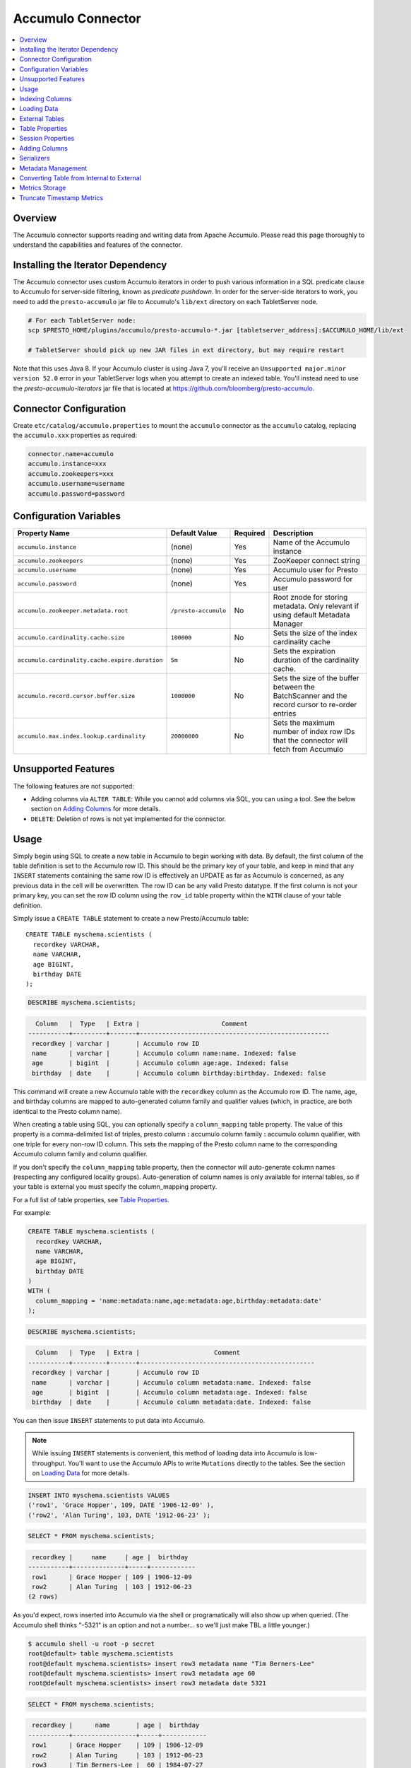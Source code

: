 Accumulo Connector
==================

.. contents::
    :local:
    :backlinks: none
    :depth: 1

Overview
--------

The Accumulo connector supports reading and writing data from Apache Accumulo.
Please read this page thoroughly to understand the capabilities and features of the connector.

Installing the Iterator Dependency
----------------------------------

The Accumulo connector uses custom Accumulo iterators in
order to push various information in a SQL predicate clause to Accumulo for
server-side filtering, known as *predicate pushdown*. In order
for the server-side iterators to work, you need to add the ``presto-accumulo``
jar file to Accumulo's ``lib/ext`` directory on each TabletServer node.

.. code-block:: bash

    # For each TabletServer node:
    scp $PRESTO_HOME/plugins/accumulo/presto-accumulo-*.jar [tabletserver_address]:$ACCUMULO_HOME/lib/ext

    # TabletServer should pick up new JAR files in ext directory, but may require restart

Note that this uses Java 8.  If your Accumulo cluster is using Java 7,
you'll receive an ``Unsupported major.minor version 52.0`` error in your TabletServer logs when you
attempt to create an indexed table.  You'll instead need to use the *presto-accumulo-iterators* jar file
that is located at `https://github.com/bloomberg/presto-accumulo <https://github.com/bloomberg/presto-accumulo>`_.

Connector Configuration
-----------------------

Create ``etc/catalog/accumulo.properties``
to mount the ``accumulo`` connector as the ``accumulo`` catalog,
replacing the ``accumulo.xxx`` properties as required:

.. code-block:: none

    connector.name=accumulo
    accumulo.instance=xxx
    accumulo.zookeepers=xxx
    accumulo.username=username
    accumulo.password=password

Configuration Variables
-----------------------

================================================ ====================== ========== ===================================================================================================
Property Name                                    Default Value          Required   Description
================================================ ====================== ========== ===================================================================================================
``accumulo.instance``                            (none)                 Yes        Name of the Accumulo instance
``accumulo.zookeepers``                          (none)                 Yes        ZooKeeper connect string
``accumulo.username``                            (none)                 Yes        Accumulo user for Presto
``accumulo.password``                            (none)                 Yes        Accumulo password for user
``accumulo.zookeeper.metadata.root``             ``/presto-accumulo``   No         Root znode for storing metadata. Only relevant if using default Metadata Manager
``accumulo.cardinality.cache.size``              ``100000``             No         Sets the size of the index cardinality cache
``accumulo.cardinality.cache.expire.duration``   ``5m``                 No         Sets the expiration duration of the cardinality cache.
``accumulo.record.cursor.buffer.size``           ``1000000``            No         Sets the size of the buffer between the BatchScanner and the record cursor to re-order entries
``accumulo.max.index.lookup.cardinality``        ``20000000``           No         Sets the maximum number of index row IDs that the connector will fetch from Accumulo
================================================ ====================== ========== ===================================================================================================

Unsupported Features
--------------------

The following features are not supported:

* Adding columns via ``ALTER TABLE``: While you cannot add columns via SQL, you can using a tool.
  See the below section on `Adding Columns <#adding-columns>`__ for more details.
* ``DELETE``: Deletion of rows is not yet implemented for the connector.

Usage
-----

Simply begin using SQL to create a new table in Accumulo to begin
working with data. By default, the first column of the table definition
is set to the Accumulo row ID. This should be the primary key of your
table, and keep in mind that any ``INSERT`` statements containing the same
row ID is effectively an UPDATE as far as Accumulo is concerned, as any
previous data in the cell will be overwritten. The row ID can be
any valid Presto datatype. If the first column is not your primary key, you
can set the row ID column using the ``row_id`` table property within the ``WITH``
clause of your table definition.

Simply issue a ``CREATE TABLE`` statement to create a new Presto/Accumulo table::

    CREATE TABLE myschema.scientists (
      recordkey VARCHAR,
      name VARCHAR,
      age BIGINT,
      birthday DATE
    );

.. code-block:: sql

    DESCRIBE myschema.scientists;

.. code-block:: none

      Column   |  Type   | Extra |                      Comment
    -----------+---------+-------+---------------------------------------------------
     recordkey | varchar |       | Accumulo row ID
     name      | varchar |       | Accumulo column name:name. Indexed: false
     age       | bigint  |       | Accumulo column age:age. Indexed: false
     birthday  | date    |       | Accumulo column birthday:birthday. Indexed: false

This command will create a new Accumulo table with the ``recordkey`` column
as the Accumulo row ID. The name, age, and birthday columns are mapped to
auto-generated column family and qualifier values (which, in practice,
are both identical to the Presto column name).

When creating a table using SQL, you can optionally specify a
``column_mapping`` table property. The value of this property is a
comma-delimited list of triples, presto column **:** accumulo column
family **:** accumulo column qualifier, with one triple for every
non-row ID column. This sets the mapping of the Presto column name to
the corresponding Accumulo column family and column qualifier.

If you don't specify the ``column_mapping`` table property, then the
connector will auto-generate column names (respecting any configured locality groups).
Auto-generation of column names is only available for internal tables, so if your
table is external you must specify the column_mapping property.

For a full list of table properties, see `Table Properties <#table-properties>`__.

For example:

.. code-block:: sql

    CREATE TABLE myschema.scientists (
      recordkey VARCHAR,
      name VARCHAR,
      age BIGINT,
      birthday DATE
    )
    WITH (
      column_mapping = 'name:metadata:name,age:metadata:age,birthday:metadata:date'
    );

.. code-block:: sql

    DESCRIBE myschema.scientists;

.. code-block:: none

      Column   |  Type   | Extra |                    Comment
    -----------+---------+-------+-----------------------------------------------
     recordkey | varchar |       | Accumulo row ID
     name      | varchar |       | Accumulo column metadata:name. Indexed: false
     age       | bigint  |       | Accumulo column metadata:age. Indexed: false
     birthday  | date    |       | Accumulo column metadata:date. Indexed: false

You can then issue ``INSERT`` statements to put data into Accumulo.

.. note::

    While issuing ``INSERT`` statements is convenient,
    this method of loading data into Accumulo is low-throughput. You'll want
    to use the Accumulo APIs to write ``Mutations`` directly to the tables.
    See the section on `Loading Data <#loading-data>`__ for more details.

.. code-block:: sql

    INSERT INTO myschema.scientists VALUES
    ('row1', 'Grace Hopper', 109, DATE '1906-12-09' ),
    ('row2', 'Alan Turing', 103, DATE '1912-06-23' );

.. code-block:: sql

    SELECT * FROM myschema.scientists;

.. code-block:: none

     recordkey |     name     | age |  birthday
    -----------+--------------+-----+------------
     row1      | Grace Hopper | 109 | 1906-12-09
     row2      | Alan Turing  | 103 | 1912-06-23
    (2 rows)

As you'd expect, rows inserted into Accumulo via the shell or
programatically will also show up when queried. (The Accumulo shell
thinks "-5321" is an option and not a number... so we'll just make TBL a
little younger.)

.. code-block:: bash

    $ accumulo shell -u root -p secret
    root@default> table myschema.scientists
    root@default myschema.scientists> insert row3 metadata name "Tim Berners-Lee"
    root@default myschema.scientists> insert row3 metadata age 60
    root@default myschema.scientists> insert row3 metadata date 5321

.. code-block:: sql

    SELECT * FROM myschema.scientists;

.. code-block:: none

     recordkey |      name       | age |  birthday
    -----------+-----------------+-----+------------
     row1      | Grace Hopper    | 109 | 1906-12-09
     row2      | Alan Turing     | 103 | 1912-06-23
     row3      | Tim Berners-Lee |  60 | 1984-07-27
    (3 rows)

You can also drop tables using ``DROP TABLE``. This command drops both
metadata and the tables. See the below section on `External
Tables <#external-tables>`__ for more details on internal and external
tables.

.. code-block:: sql

    DROP TABLE myschema.scientists;

Indexing Columns
----------------

Internally, the connector creates an Accumulo ``Range`` and packs it in
a split. This split gets passed to a Presto Worker to read the data from
the ``Range`` via a ``BatchScanner``. When issuing a query that results
in a full table scan, each Presto Worker gets a single ``Range`` that
maps to a single tablet of the table. When issuing a query with a
predicate (i.e. ``WHERE x = 10`` clause), Presto passes the values
within the predicate (``10``) to the connector so it can use this
information to scan less data. When the Accumulo row ID is used as part
of the predicate clause, this narrows down the ``Range`` lookup to quickly
retrieve a subset of data from Accumulo.

But what about the other columns? If you're frequently querying on
non-row ID columns, you should consider using the **indexing**
feature built into the Accumulo connector. This feature can drastically
reduce query runtime when selecting a handful of values from the table,
and the heavy lifting is done for you when loading data via Presto
``INSERT`` statements (though, keep in mind writing data to Accumulo via
``INSERT`` does not have high throughput).

To enable indexing, add the ``index_columns`` table property and specify
a comma-delimited list of Presto column names you wish to index (we use the
``string`` serializer here to help with this example -- you
should be using the default ``lexicoder`` serializer).

.. code-block:: sql

    CREATE TABLE myschema.scientists (
      recordkey VARCHAR,
      name VARCHAR,
      age BIGINT,
      birthday DATE
    )
    WITH (
      serializer = 'string',
      index_columns='name,age,birthday'
    );

After creating the table, we see there are an additional two Accumulo
tables to store the index and metrics.

.. code-block:: none

    root@default> tables
    accumulo.metadata
    accumulo.root
    myschema.scientists
    myschema.scientists_idx
    myschema.scientists_idx_metrics
    trace

After inserting data, we can look at the index table and see there are
indexed values for the name, age, and birthday columns. The connector
queries this index table

.. code-block:: sql

    INSERT INTO myschema.scientists VALUES
    ('row1', 'Grace Hopper', 109, DATE '1906-12-09'),
    ('row2', 'Alan Turing', 103, DATE '1912-06-23');

.. code-block:: none

    root@default> scan -t myschema.scientists_idx
    -21011 metadata_date:row2 []
    -23034 metadata_date:row1 []
    103 metadata_age:row2 []
    109 metadata_age:row1 []
    Alan Turing metadata_name:row2 []
    Grace Hopper metadata_name:row1 []

When issuing a query with a ``WHERE`` clause against indexed columns,
the connector searches the index table for all row IDs that contain the
value within the predicate. These row IDs are bundled into a Presto
split as single-value ``Range`` objects (the number of row IDs per split
is controlled by the value of ``accumulo.index_rows_per_split``) and
passed to a Presto worker to be configured in the ``BatchScanner`` which
scans the data table.

.. code-block:: sql

    SELECT * FROM myschema.scientists WHERE age = 109;

.. code-block:: none

     recordkey |     name     | age |  birthday
    -----------+--------------+-----+------------
     row1      | Grace Hopper | 109 | 1906-12-09
    (1 row)

Loading Data
------------

The Accumulo connector supports loading data via INSERT statements, however
this method tends to be low-throughput and should not be relied on when throughput
is a concern. Instead, users of the connector should use the ``PrestoBatchWriter``
tool that is provided as part of the presto-accumulo-tools subproject in the
`presto-accumulo repository <https://github.com/bloomberg/presto-accumulo>`_.

The ``PrestoBatchWriter`` is a wrapper class for the typical ``BatchWriter`` that
leverages the Presto/Accumulo metadata to write Mutations to the main data table.
In particular, it handles indexing the given mutations on any indexed columns.
Usage of the tool is provided in the README in the `repository <https://github.com/bloomberg/presto-accumulo>`_.

External Tables
---------------

By default, the tables created using SQL statements via Presto are
*internal* tables, that is both the Presto table metadata and the
Accumulo tables are managed by Presto. When you create an internal
table, the Accumulo table is created as well. You will receive an error
if the Accumulo table already exists. When an internal table is dropped
via Presto, the Accumulo table (and any index tables) are dropped as
well.

To change this behavior, set the ``external`` property to ``true`` when
issuing the ``CREATE`` statement. This will make the table an *external*
table, and a ``DROP TABLE`` command will **only** delete the metadata
associated with the table.  If the Accumulo tables do not already exist,
they will be created by the connector.

Creating an external table *will* set any configured locality groups as well
as the iterators on the index and metrics tables (if the table is indexed).
In short, the only difference between an external table and an internal table
is the connector will delete the Accumulo tables when a ``DROP TABLE`` command
is issued.

External tables can be a bit more difficult to work with, as the data is stored
in an expected format. If the data is not stored correctly, then you're
gonna have a bad time. Users must provide a ``column_mapping`` property
when creating the table. This creates the mapping of Presto column name
to the column family/qualifier for the cell of the table. The value of the
cell is stored in the ``Value`` of the Accumulo key/value pair. By default,
this value is expected to be serialized using Accumulo's *lexicoder* API.
If you are storing values as strings, you can specify a different serializer
using the ``serializer`` property of the table. See the section on
`Table Properties <#table-properties>`__ for more information.

Next, we create the Presto external table.

.. code-block:: sql

    CREATE TABLE external_table (
      a VARCHAR,
      b BIGINT,
      c DATE
    )
    WITH (
      column_mapping = 'a:md:a,b:md:b,c:md:c',
      external = true,
      index_columns = 'b,c',
      locality_groups = 'foo:b,c'
    );

After creating the table, usage of the table continues as usual:

.. code-block:: sql

    INSERT INTO external_table VALUES
    ('1', 1, DATE '2015-03-06'),
    ('2', 2, DATE '2015-03-07');

.. code-block:: sql

    SELECT * FROM external_table;

.. code-block:: none

     a | b |     c
    ---+---+------------
     1 | 1 | 2015-03-06
     2 | 2 | 2015-03-06
    (2 rows)

.. code-block:: sql

    DROP TABLE external_table;

After dropping the table, the table will still exist in Accumulo because it is *external*.

.. code-block:: none

    root@default> tables
    accumulo.metadata
    accumulo.root
    external_table
    external_table_idx
    external_table_idx_metrics
    trace

If we wanted to add a new column to the table, we can create the table again and specify a new column.
Any existing rows in the table will have a value of NULL. This command will re-configure the Accumulo
tables, setting the locality groups and iterator configuration.

.. code-block:: sql

    CREATE TABLE external_table (
      a VARCHAR,
      b BIGINT,
      c DATE,
      d INTEGER
    )
    WITH (
      column_mapping = 'a:md:a,b:md:b,c:md:c,d:md:d',
      external = true,
      index_columns = 'b,c,d',
      locality_groups = 'foo:b,c,d'
    );

    SELECT * FROM external_table;

.. code-block:: sql

     a | b |     c      |  d
    ---+---+------------+------
     1 | 1 | 2015-03-06 | NULL
     2 | 2 | 2015-03-07 | NULL
    (2 rows)

Table Properties
----------------

Table property usage example:

.. code-block:: sql

    CREATE TABLE myschema.scientists (
      recordkey VARCHAR,
      name VARCHAR,
      age BIGINT,
      birthday DATE
    )
    WITH (
      column_mapping = 'name:metadata:name,age:metadata:age,birthday:metadata:date',
      index_columns = 'name,age'
    );

======================== ================ ======================================================================================================
Property Name            Default Value    Description
======================== ================ ======================================================================================================
``column_mapping``       (generated)      Comma-delimited list of column metadata: ``col_name:col_family:col_qualifier,[...]``.
                                          Required for external tables.  Not setting this property results in auto-generated column names.
``index_columns``        (none)           A comma-delimited list of Presto columns that are indexed in this table's corresponding index table
``external``             ``false``        If true, Presto will only do metadata operations for the table.
                                          Otherwise, Presto will create and drop Accumulo tables where appropriate.
``locality_groups``      (none)           List of locality groups to set on the Accumulo table. Only valid on internal tables.
                                          String format is locality group name, colon, comma delimited list of column families in the group.
                                          Groups are delimited by pipes. Example: ``group1:famA,famB,famC|group2:famD,famE,famF|etc...``
``row_id``               (first column)   Presto column name that maps to the Accumulo row ID.
``serializer``           ``default``      Serializer for Accumulo data encodings. Can either be ``default``, ``string``, ``lexicoder``
                                          or a Java class name. Default is ``default``,
                                          i.e. the value from ``AccumuloRowSerializer.getDefault()``, i.e. ``lexicoder``.
``scan_auths``           (user auths)     Scan-time authorizations set on the batch scanner.
``metrics_storage``      ``default``      Metrics storage to use for this table.  Can either be 'default', 'accumulo', or a Java class name
``truncate_timestamps``  ``false``        True to enable truncating of timestamp-type column metrics                                                                                                                                                                       |
======================== ================ ======================================================================================================

Session Properties
------------------

You can change the default value of a session property by using :doc:`/sql/set-session`.
Note that session properties are prefixed with the catalog name::

    SET SESSION accumulo.column_filter_optimizations_enabled = false;

============================================= ============================= ==============================================================================================================================
Property Name                                 Default Value                 Description
============================================= ============================= ==============================================================================================================================
``optimize_locality_enabled``                 ``true``                      Set to true to enable data locality for non-indexed scans
``optimize_split_ranges_enabled``             ``true``                      Set to true to split non-indexed queries by tablet splits. Should generally be true.
``optimize_index_enabled``                    ``true``                      Set to true to enable usage of the secondary index on query
``index_rows_per_split``                      ``10000``                     The number of Accumulo row IDs that are packed into a single Presto split
``index_threshold``                           ``0.2``                       The ratio between number of rows to be scanned based on the index over the total number of rows
                                                                            If the ratio is below this threshold, the index will be used.
``index_lowest_cardinality_threshold``        ``0.01``                      The threshold (as a percentage) where the column with the lowest cardinality will be used instead
                                                                            of computing an intersection of ranges in the secondary index. The minimum value of this value times
                                                                            the number of rows in the table and the row threshold will be used. Secondary index must be enabled
``index_lowest_cardinality_row_threshold``    ``50000``                     The threshold (as number of rows) where the column with the lowest cardinality will be used instead
                                                                            of computing an intersection of ranges in the secondary index. The minimum value of this value and
                                                                            the percentage threshold will be used. Secondary index must be enabled
``index_metrics_enabled``                     ``true``                      Set to true to enable usage of the metrics table to optimize usage of the index
``scan_username``                             (config)                      User to impersonate when scanning the tables. This property trumps the ``scan_auths`` table property
``index_short_circuit_cardinality_fetch``     ``true``                      Short circuit the retrieval of index metrics once any column is less than the lowest cardinality threshold
``index_cardinality_cache_polling_duration``  ``10ms``                      Sets the cardinality cache polling duration for short circuit retrieval of index metrics
``optimize_num_rows_per_split``               ``true``                      Set to true to enable the connector's optimizer to determine the number of row IDs to pack into a split
``min_rows_per_split``                        ``100``                       The minimum number of row IDs that are packed into a single Presto split. Requires optimize.num.rows.per.split to be ``true``
``max_rows_per_split``                        ``50000``                     The maximum number of row IDs that are packed into a single Presto split. Requires optimize.num.rows.per.split to be ``true``
``splits_per_worker``                         ``max(1, numCPUs * 2 / 25)``  The desired number of splits to generate per worker node. Requires optimize.num.rows.per.split to be 'true``
============================================= ============================= ==============================================================================================================================

Adding Columns
--------------

Adding a new column to an existing table cannot be done today via
``ALTER TABLE [table] ADD COLUMN [name] [type]`` because of the additional
metadata required for the columns to work; the column family, qualifier,
and if the column is indexed.

Instead, use an external table, ``DROP`` the table, then recreate it with
the new column.  This will preserve the underlying Accumulo tables allowing
you to add a new column.
Just be sure it is external!  Deleting an internal table will have the connector
delete the Accumulo tables along with the metadata.

Serializers
-----------

The Presto connector for Accumulo has a pluggable serializer framework
for handling I/O between Presto and Accumulo. This enables end-users the
ability to programatically serialized and deserialize their special data
formats within Accumulo, while abstracting away the complexity of the
connector itself.

There are two types of serializers currently available; a ``string``
serializer that treats values as Java ``String`` and a ``lexicoder``
serializer that leverages Accumulo's Lexicoder API to store values. The
default serializer is the ``lexicoder`` serializer, as this serializer
does not require expensive conversion operations back and forth between
``String`` objects and the Presto types -- the cell's value is encoded as a
byte array.

Additionally, the ``lexicoder`` serializer does proper lexigraphical ordering of
numerical types like ``BIGINT`` or ``TIMESTAMP``.  This is essential for the connector
to properly leverage the secondary index when querying for data.

You can change the default the serializer by specifying the
``serializer`` table property, using either ``default`` (which is
``lexicoder``), ``string`` or ``lexicoder`` for the built-in types, or
you could provide your own implementation by extending
``AccumuloRowSerializer``, adding it to the Presto ``CLASSPATH``, and
specifying the fully-qualified Java class name in the connector configuration.

.. code-block:: sql

    CREATE TABLE myschema.scientists (
      recordkey VARCHAR,
      name VARCHAR,
      age BIGINT,
      birthday DATE
    )
    WITH (
      column_mapping = 'name:metadata:name,age:metadata:age,birthday:metadata:date',
      serializer = 'default'
    );

.. code-block:: sql

    INSERT INTO myschema.scientists VALUES
    ('row1', 'Grace Hopper', 109, DATE '1906-12-09' ),
    ('row2', 'Alan Turing', 103, DATE '1912-06-23' );

.. code-block:: none

    root@default> scan -t myschema.scientists
    row1 metadata:age []    \x08\x80\x00\x00\x00\x00\x00\x00m
    row1 metadata:date []    \x08\x7F\xFF\xFF\xFF\xFF\xFF\xA6\x06
    row1 metadata:name []    Grace Hopper
    row2 metadata:age []    \x08\x80\x00\x00\x00\x00\x00\x00g
    row2 metadata:date []    \x08\x7F\xFF\xFF\xFF\xFF\xFF\xAD\xED
    row2 metadata:name []    Alan Turing

.. code-block:: sql

    CREATE TABLE myschema.stringy_scientists (
      recordkey VARCHAR,
      name VARCHAR,
      age BIGINT,
      birthday DATE
    )
    WITH (
      column_mapping = 'name:metadata:name,age:metadata:age,birthday:metadata:date',
      serializer = 'string'
    );

.. code-block:: sql

    INSERT INTO myschema.stringy_scientists VALUES
    ('row1', 'Grace Hopper', 109, DATE '1906-12-09' ),
    ('row2', 'Alan Turing', 103, DATE '1912-06-23' );

.. code-block:: none

    root@default> scan -t myschema.stringy_scientists
    row1 metadata:age []    109
    row1 metadata:date []    -23034
    row1 metadata:name []    Grace Hopper
    row2 metadata:age []    103
    row2 metadata:date []    -21011
    row2 metadata:name []    Alan Turing

.. code-block:: sql

    CREATE TABLE myschema.custom_scientists (
      recordkey VARCHAR,
      name VARCHAR,
      age BIGINT,
      birthday DATE
    )
    WITH (
      column_mapping = 'name:metadata:name,age:metadata:age,birthday:metadata:date',
      serializer = 'my.serializer.package.MySerializer'
    );

Metadata Management
-------------------

Metadata for the Presto/Accumulo tables is stored in ZooKeeper. You can
(and should) issue SQL statements in Presto to create and drop tables.
This is the easiest method of creating the metadata required to make the
connector work. It is best to not mess with the metadata, but here are
the details of how it is stored. Information is power.

A root node in ZooKeeper holds all the mappings, and the format is as
follows:

.. code-block:: none

    /metadata-root/schema/table

Where ``metadata-root`` is the value of ``zookeeper.metadata.root`` in
the config file (default is ``/presto-accumulo``), ``schema`` is the
Presto schema (which is identical to the Accumulo namespace name), and
``table`` is the Presto table name (again, identical to Accumulo name).
The data of the ``table`` ZooKeeper node is a serialized
``AccumuloTable`` Java object (which resides in the connector code).
This table contains the schema (namespace) name, table name, column
definitions, the serializer to use for the table, and any additional
table properties.

If you have a need to programmatically manipulate the ZooKeeper metadata
for Accumulo, take a look at
``com.facebook.presto.accumulo.metadata.ZooKeeperMetadataManager`` for some
Java code to simplify the process.

Converting Table from Internal to External
------------------------------------------

If your table is *internal*, you can convert it to an external table by deleting
the corresponding znode in ZooKeeper, effectively making the table no longer exist as
far as Presto is concerned.  Then, create the table again using the same DDL, but adding the
``external = true`` table property.

For example:

1. We're starting with an internal table ``foo.bar`` that was created with the below DDL.
If you have not previously defined a table property for ``column_mapping`` (like this example),
be sure to describe the table **before** deleting the metadata.  We'll need the column mappings
when creating the external table.

.. code-block:: sql

    CREATE TABLE foo.bar (a VARCHAR, b BIGINT, c DATE)
    WITH (
        index_columns = 'b,c'
    );

.. code-block:: sql

    DESCRIBE foo.bar;

.. code-block:: none

     Column |  Type   | Extra |               Comment
    --------+---------+-------+-------------------------------------
     a      | varchar |       | Accumulo row ID
     b      | bigint  |       | Accumulo column b:b. Indexed: true
     c      | date    |       | Accumulo column c:c. Indexed: true

2. Using the ZooKeeper CLI, delete the corresponding znode.  Note this uses the default ZooKeeper
metadata root of ``/presto-accumulo``

.. code-block:: none

    $ zkCli.sh
    [zk: localhost:2181(CONNECTED) 1] delete /presto-accumulo/foo/bar

3. Re-create the table using the same DDL as before, but adding the ``external=true`` property.
Note that if you had not previously defined the column_mapping, you'll need to add the property
to the new DDL (external tables require this property to be set).  The column mappings are in
the output of the ``DESCRIBE`` statement.

.. code-block:: sql

    CREATE TABLE foo.bar (
      a VARCHAR,
      b BIGINT,
      c DATE
    )
    WITH (
      column_mapping = 'a:a:a,b:b:b,c:c:c',
      index_columns = 'b,c',
      external = true
    );

Metrics Storage
---------------

The destination system for index metrics is pluggable, with the default
implementation being stored in Accumulo.  This system was essentially a refactor
to enable investigating using Redis as a storage system.  A prototype exists,
however it is not yet stable enough to consider for production use.  Users can
specify a new storage system using the ``metrics_storage`` table property detailed above.

Truncate Timestamp Metrics
--------------------------

For ``TIMESTAMP`` columns, metrics can be aggregated further to reduce the amount of
time spent scanning Accumulo when querying over large timespans (due to the millisecond
precisiion).  To improve query performance, additional entries can be stored in the metrics
storage system by pre-aggregating the metrics into incremental thresholds -- second,
minute, hour, and day. Then, when querying for the cardinality of a time-based column
range, the time can be split into a mix of small range scans and exact value lookups.

Say that we have a query against the column like so:

.. code-block:: sql

    SELECT * FROM events WHERE recordtime BETWEEN TIMESTAMP '2016-01-02 00:30:00.000' AND '2016-01-07 00:30:00.000'

Without the additional time-based aggregations, this would be a range scan from the
first time to the last, aggregating potentially millions of time-based keys that
have millisecond precision.  However, we can split this individual range scan into a
collection of smaller range scans and single-value queries.  The results of all of
these queries are then aggregated, and the time it takes to do so is drastically reduced.


.. code-block:: text

    2016-01-02 00:30:00.000 -> 2016-01-02 00:59:59.999     (Small range scan)
    2016-01-02 01:00:00                                    (Exact lookup on hour)
    2016-01-02 02:00:00                                    (Exact lookup on hour)
    ...                                                    (Exact lookup on hour)
    2016-01-02 23:00:00                                    (Exact lookup on hour)
    2016-01-03                                             (Exact lookup on day)
    2016-01-04                                             (Exact lookup on day)
    2016-01-05                                             (Exact lookup on day)
    2016-01-06                                             (Exact lookup on day)
    2016-01-07 00:00:00.000 -> 2016-01-07 00:30:00.000     (Small range scan)

To enable this feature, simply add ``truncate_timestamps=true`` as a new table property
when creating your tables.  The connector will handle the rest!

For existing *external* tables, you can drop the table definition
and re-create the table with the new property.  Then, run the metrics re-write tool at
`presto-accumulo-tools <https://github.com/bloomberg/presto-accumulo/tree/master/presto-accumulo-tools>`__.
This will generate the timestamp metrics for existing entries.

If your table is *internal*,  follow the below instructions to convert it into an
external table.  You can then add the new table property and run the tool.
